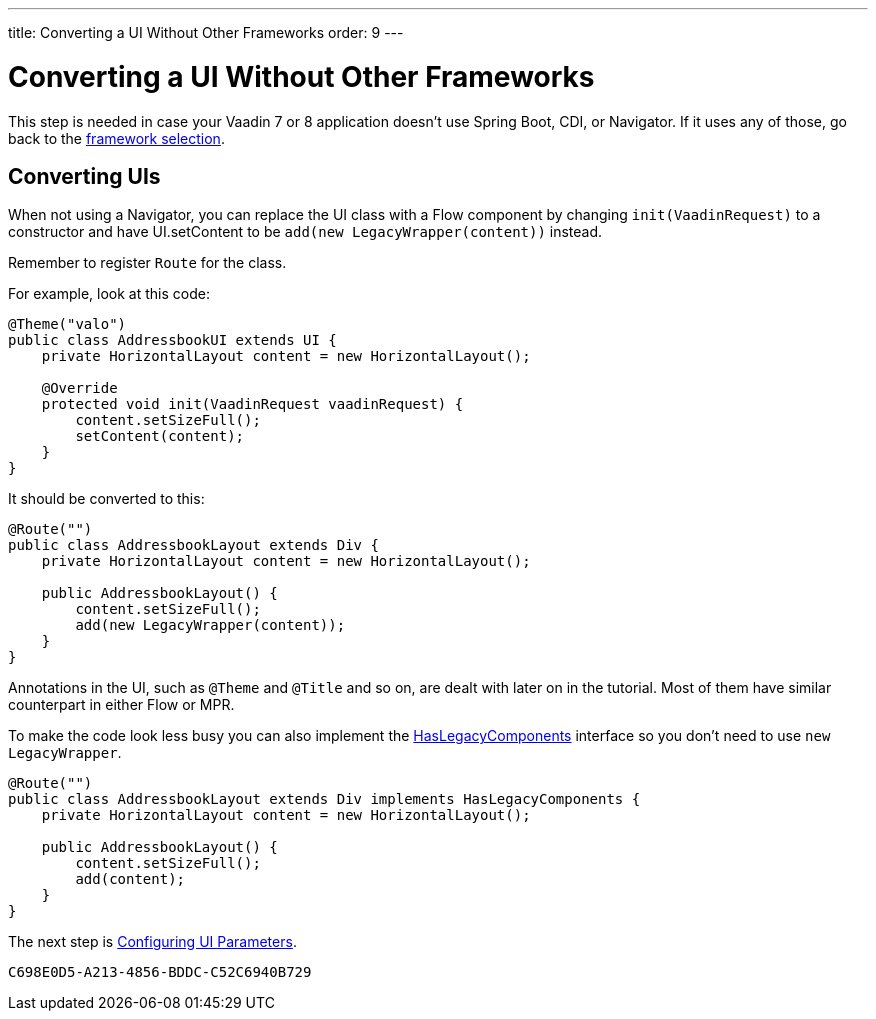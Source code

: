---
title: Converting a UI Without Other Frameworks
order: 9
---

[[conversion]]
= Converting a UI Without Other Frameworks

This step is needed in case your Vaadin 7 or 8 application doesn't use Spring Boot, CDI, or Navigator. If it uses any of those, go back to the <<3-legacy-uis#,framework selection>>.

== Converting UIs

When not using a Navigator, you can replace the UI class with a Flow component by changing `init(VaadinRequest)` to a constructor and have UI.setContent to be `add(new LegacyWrapper(content))` instead.

Remember to register `Route` for the class.

For example, look at this code:

[source,java]
----
@Theme("valo")
public class AddressbookUI extends UI {
    private HorizontalLayout content = new HorizontalLayout();

    @Override
    protected void init(VaadinRequest vaadinRequest) {
        content.setSizeFull();
        setContent(content);
    }
}
----

It should be converted to this:

[source,java]
----
@Route("")
public class AddressbookLayout extends Div {
    private HorizontalLayout content = new HorizontalLayout();

    public AddressbookLayout() {
        content.setSizeFull();
        add(new LegacyWrapper(content));
    }
}
----

Annotations in the UI, such as `@Theme` and `@Title` and so on, are dealt with later on in the tutorial. Most of them have similar counterpart in either Flow or MPR.

To make the code look less busy you can also implement the <<../configuration/adding-legacy-components#hasLegacyComponents,HasLegacyComponents>> interface so you don't need to use `new LegacyWrapper`.

[source,java]
----
@Route("")
public class AddressbookLayout extends Div implements HasLegacyComponents {
    private HorizontalLayout content = new HorizontalLayout();

    public AddressbookLayout() {
        content.setSizeFull();
        add(content);
    }
}
----

The next step is <<4-ui-parameters#,Configuring UI Parameters>>.


[discussion-id]`C698E0D5-A213-4856-BDDC-C52C6940B729`
